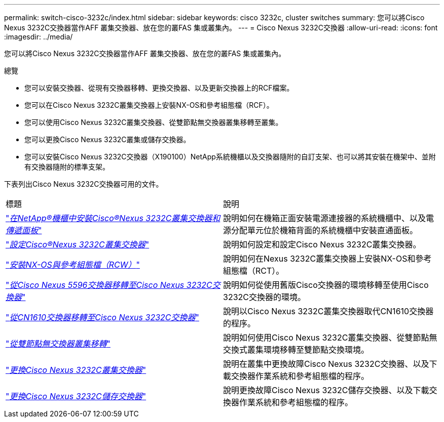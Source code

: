 ---
permalink: switch-cisco-3232c/index.html 
sidebar: sidebar 
keywords: cisco 3232c, cluster switches 
summary: 您可以將Cisco Nexus 3232C交換器當作AFF 叢集交換器、放在您的叢FAS 集或叢集內。 
---
= Cisco Nexus 3232C交換器
:allow-uri-read: 
:icons: font
:imagesdir: ../media/


[role="lead"]
您可以將Cisco Nexus 3232C交換器當作AFF 叢集交換器、放在您的叢FAS 集或叢集內。

.總覽
* 您可以安裝交換器、從現有交換器移轉、更換交換器、以及更新交換器上的RCF檔案。
* 您可以在Cisco Nexus 3232C叢集交換器上安裝NX-OS和參考組態檔（RCF）。
* 您可以使用Cisco Nexus 3232C叢集交換器、從雙節點無交換器叢集移轉至叢集。
* 您可以更換Cisco Nexus 3232C叢集或儲存交換器。
* 您可以安裝Cisco Nexus 3232C交換器（X190100）NetApp系統機櫃以及交換器隨附的自訂支架、也可以將其安裝在機架中、並附有交換器隨附的標準支架。


下表列出Cisco Nexus 3232C交換器可用的文件。

|===


| 標題 | 說明 


 a| 
https://docs.netapp.com/us-en/ontap-systems-switches/switch-cisco-3232c/task-install-a-cisco-nexus-3232c-cluster-switch-and-pass-through-panel-in-a-netapp-cabinet.html["_在NetApp®機櫃中安裝Cisco®Nexus 3232C叢集交換器和傳遞面板_"^]
 a| 
說明如何在機箱正面安裝電源連接器的系統機櫃中、以及電源分配單元位於機箱背面的系統機櫃中安裝直通面板。



 a| 
https://docs.netapp.com/us-en/ontap-systems-switches/switch-cisco-9336c-fx2/setup-switches.html["_設定Cisco®Nexus 3232C叢集交換器_"^]
 a| 
說明如何設定和設定Cisco Nexus 3232C叢集交換器。



 a| 
https://docs.netapp.com/us-en/ontap-systems-switches/switch-cisco-3232c/task-install-nx-os-software-and-rcfs-on-cisco-nexus-3232-cluster-switches-running-ontap-9-4-and-later.html["_安裝NX-OS與參考組態檔（RCW）_"^]
 a| 
說明如何在Nexus 3232C叢集交換器上安裝NX-OS和參考組態檔（RCT）。



 a| 
https://docs.netapp.com/us-en/ontap-systems-switches/switch-cisco-3232c/concept-migrate-from-a-cisco-5596-switch-to-a-cisco-nexus-3232c.html["_從Cisco Nexus 5596交換器移轉至Cisco Nexus 3232C交換器_"^]
 a| 
說明如何從使用舊版Cisco交換器的環境移轉至使用Cisco 3232C交換器的環境。



 a| 
https://docs.netapp.com/us-en/ontap-systems-switches/switch-cisco-3232c/concept-migrate-a-cn1610-switch-to-a-cisco-nexus-3232c-cluster-switch.html["_從CN1610交換器移轉至Cisco Nexus 3232C交換器_"^]
 a| 
說明以Cisco Nexus 3232C叢集交換器取代CN1610交換器的程序。



 a| 
https://docs.netapp.com/us-en/ontap-systems-switches/switch-cisco-3232c/concept-migrate-from-a-two-node-switchless-cluster-to-a-cluster-with-cisco-nexus-3232c-cluster-switches.html["_從雙節點無交換器叢集移轉_"^]
 a| 
說明如何使用Cisco Nexus 3232C叢集交換器、從雙節點無交換式叢集環境移轉至雙節點交換環境。



 a| 
https://docs.netapp.com/us-en/ontap-systems-switches/switch-cisco-3232c/concept-replace-a-cisco-nexus-3232c-cluster-switch.html["_更換Cisco Nexus 3232C叢集交換器_"^]
 a| 
說明在叢集中更換故障Cisco Nexus 3232C交換器、以及下載交換器作業系統和參考組態檔的程序。



 a| 
https://docs.netapp.com/us-en/ontap-systems-switches/switch-cisco-3232c/concept-replace-a-cisco-nexus-3232c-storage-switch.html["_更換Cisco Nexus 3232C儲存交換器_"^]
 a| 
說明更換故障Cisco Nexus 3232C儲存交換器、以及下載交換器作業系統和參考組態檔的程序。

|===
